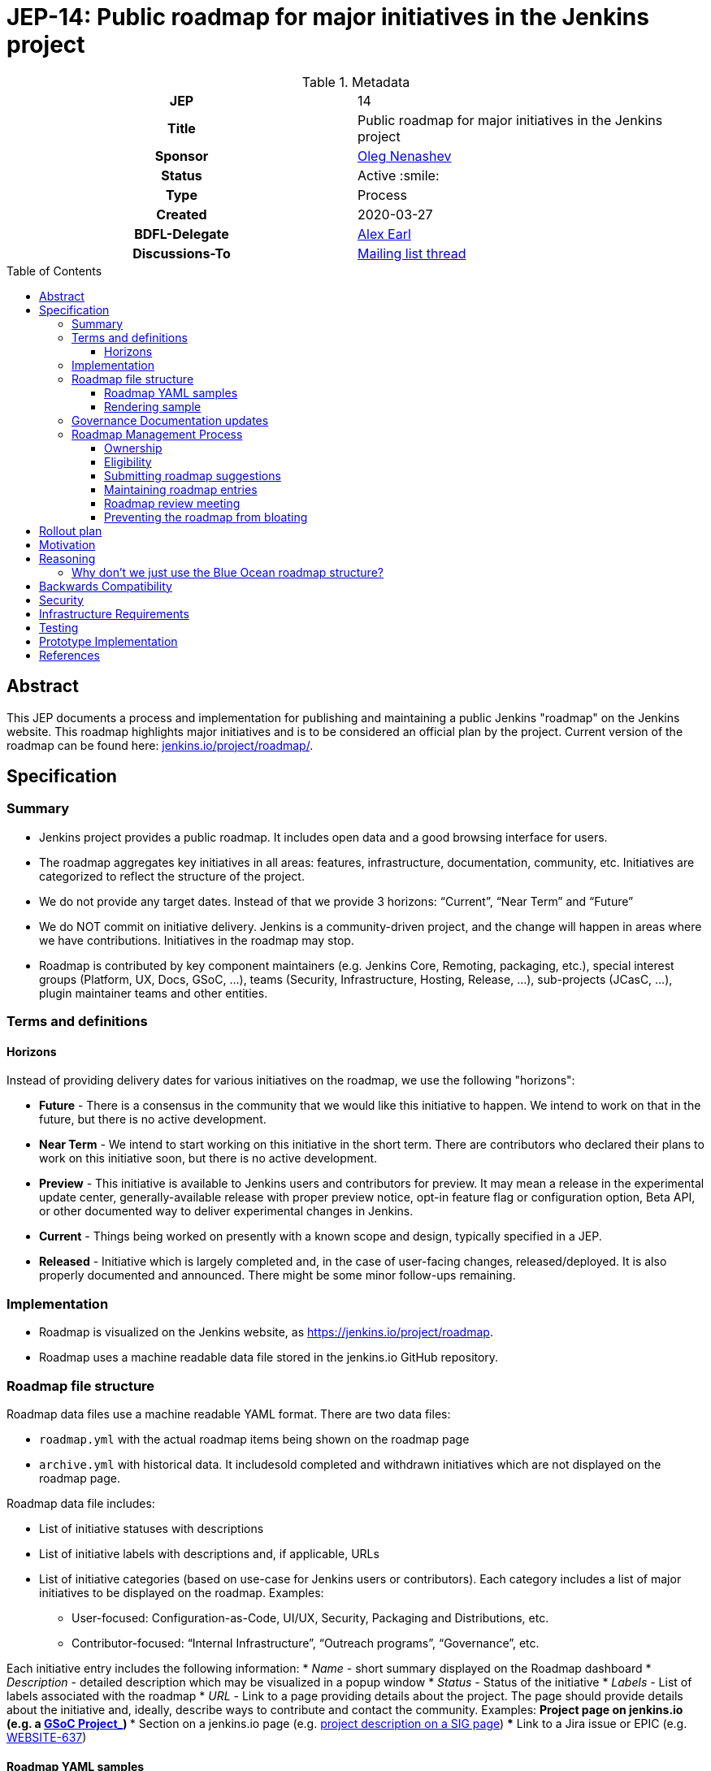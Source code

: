 = JEP-14: Public roadmap for major initiatives in the Jenkins project
:toc: preamble
:toclevels: 3
ifdef::env-github[]
:tip-caption: :bulb:
:note-caption: :information_source:
:important-caption: :heavy_exclamation_mark:
:caution-caption: :fire:
:warning-caption: :warning:
endif::[]

.Metadata
[cols="1h,1"]
|===
| JEP
| 14

| Title
| Public roadmap for major initiatives in the Jenkins project

| Sponsor
| link:https://github.com/oleg-nenashev[Oleg Nenashev]

// Use the script `set-jep-status <jep-number> <status>` to update the status.
| Status
| Active :smile:

| Type
| Process

| Created
| 2020-03-27

| BDFL-Delegate
| link:https://github.com/slide[Alex Earl]

//
// Uncomment if discussion will occur in forum other than jenkinsci-dev@ mailing list.
| Discussions-To
| link:https://groups.google.com/forum/#!topic/jenkinsci-dev/Ez7nZxlxSWk[Mailing list thread]
//
//
// Uncomment if this JEP depends on one or more other JEPs.
//| Requires
//| :bulb: JEP-NUMBER, JEP-NUMBER... :bulb:
//
//
// Uncomment and fill if this JEP is rendered obsolete by a later JEP
//| Superseded-By
//| :bulb: JEP-NUMBER :bulb:
//
//
// Uncomment when this JEP status is set to Accepted, Rejected or Withdrawn.
//| Resolution
//| :bulb: Link to relevant post in the jenkinsci-dev@ mailing list archives :bulb:

|===

== Abstract

This JEP documents a process and implementation for publishing and maintaining a public Jenkins "roadmap"
on the Jenkins website. This roadmap highlights major initiatives and is to be considered an official plan by the project.
Current version of the roadmap can be found here: link:https://www.jenkins.io/project/roadmap/[jenkins.io/project/roadmap/].

== Specification

=== Summary

* Jenkins project provides a public roadmap.
  It includes open data and a good browsing interface for users.
* The roadmap aggregates key initiatives in all areas: features, infrastructure, documentation, community, etc.
  Initiatives are categorized to reflect the structure of the project.
* We do not provide any target dates.
  Instead of that we provide 3 horizons: “Current”, “Near Term” and “Future”
* We do NOT commit on initiative delivery.
  Jenkins is a community-driven project, and the change will happen in areas where we have contributions. Initiatives in the roadmap may stop.
* Roadmap is contributed by key component maintainers (e.g. Jenkins Core, Remoting, packaging, etc.),
  special interest groups (Platform, UX, Docs, GSoC, ...),
  teams (Security, Infrastructure, Hosting, Release, ...), sub-projects (JCasC, ...),
  plugin maintainer teams and other entities.

=== Terms and definitions

====  Horizons

Instead of providing delivery dates for various initiatives on the roadmap, we use the following "horizons":

* **Future** - There is a consensus in the community that we would like this initiative to happen.
  We intend to work on that in the future, but there is no active development.
* **Near Term** - We intend to start working on this initiative in the short term.
  There are contributors who declared their plans to work on this initiative soon, but there is no active development.
* *Preview* - This initiative is available to Jenkins users and contributors for preview.
  It may mean a release in the experimental update center, generally-available release with proper preview notice,
  opt-in feature flag or configuration option, Beta API, or other documented way to deliver experimental changes in Jenkins.
* **Current** - Things being worked on presently with a known scope and design, typically specified in a JEP.
* **Released** - Initiative which is largely completed and, in the case of user-facing changes, released/deployed.
It is also properly documented and announced.
There might be some minor follow-ups remaining.

=== Implementation

* Roadmap is visualized on the Jenkins website, as
https://jenkins.io/project/roadmap[https://jenkins.io/project/roadmap].
* Roadmap uses a machine readable data file stored in the jenkins.io GitHub repository.

=== Roadmap file structure

Roadmap data files use a machine readable YAML format.
There are two data files:

* `roadmap.yml` with the actual roadmap items being shown on the roadmap page
* `archive.yml` with historical data.
   It includesold completed and withdrawn initiatives which are not displayed on the roadmap page.

Roadmap data file includes:

* List of initiative statuses with descriptions
* List of initiative labels with descriptions and, if applicable, URLs
* List of initiative categories (based on use-case for Jenkins users or contributors).
  Each category includes a list of major initiatives to be displayed on the roadmap.
  Examples:
** User-focused: Configuration-as-Code, UI/UX, Security, Packaging and Distributions, etc.
** Contributor-focused: “Internal Infrastructure”, “Outreach programs”, “Governance”, etc.

Each initiative entry includes the following information:
* _Name_ - short summary displayed on the Roadmap dashboard
* _Description_ - detailed description which may be visualized in a popup window
* _Status_ - Status of the initiative
* _Labels_ - List of labels associated with the roadmap
* _URL_ - Link to a page providing details about the project.
The page should provide details about the initiative and, ideally, describe ways to contribute and contact the community.
Examples:
** Project page on jenkins.io (e.g. a
https://jenkins.io/projects/gsoc/2019/gitlab-support-for-multibranch-pipeline/[GSoC Project_])
*** Section on a jenkins.io page (e.g.
https://jenkins.io/sigs/docs#plugin-site-integration-with-github[project description on a SIG page])
*** Link to a Jira issue or EPIC (e.g.
https://issues.jenkins-ci.org/browse/WEBSITE-637[WEBSITE-637])

==== Roadmap YAML samples

The samples below show items which ar likely to be updated by Jenkins contributors.
See the link:https://github.com/jenkins-infra/jenkins.io/blob/master/content/_data/roadmap/roadmap.yml[roadmap.yml] for more examples.

Initiative sample:

```yml
  - name: "UI/UX: Look and Feel updates"
      status: current
      description: "Modernize the Jenkins Web interface styling and appearance"
      link: https://jenkins.io/sigs/ux/#project-ui-look-and-feel
      labels:
      - feature
```

Label definition sample:

```yml
- name: outreach-program
  displayName: Outreach Programs
  description: Initiatives which facilitate contributions to specific areas
  link: /sigs/advocacy-and-outreach/outreach-programs/
```

==== Rendering sample

The screenshot below visualizes a preview version of the roadmap,
and it might be out of date.
See link:https://www.jenkins.io/project/roadmap/[project roadmap] for the actual state.

image:roadmap_sample.png[image]

=== Governance Documentation updates

Governance documents need to be updated to reference the Roadmap page:

* link:https://www.jenkins.io/project/governance[Project Governance Document]
* link:https://www.jenkins.io/project/#project-governance[Project structure and Governance]

=== Roadmap Management Process

==== Ownership

Roadmap is managed by the https://jenkins.io/project/board/[Jenkins Governance Board] (in the future “Roadmap maintainers”).
In the future this role may be transferred to a Technical Steering Committee if/when it is created.
They review and approve the roadmap suggestions for publishing.
There is also a quarterly public roadmap review meeting organized by the maintainers.

Controversial cases can be escalated to the developer mailing list.
If consensus is not reached on the developer mailing list,
controversial cases will be resolved at the https://jenkins.io/project/governance-meeting/[Jenkins Governance Meeting].

==== Eligibility

To be displayed on the roadmap, an initiative should match the following conditions:

* Major value to the Jenkins users or to the Jenkins community
* Confirmed interest in the initiative,
  based on the proposal review and consensus reached there.
* Significant scope of work and project duration.
  We expect major initiatives to take weeks/months to complete.
* Clear initiative description available on the initiative page.
* Nice to have: communication channels documented on the initiative page.
  Mailing list, Gitter, meeting links (if applicable).
* Nice to have: Contributing guidelines if there is any specifics in the project (required permissions, etc.)

==== Submitting roadmap suggestions

Any Jenkins contributor can submit a pull request with a suggestion for a Jenkins roadmap.
Suggestions will be reviewed by “Roadmap maintainers”, and they will get the SIGs, sub-projects and subject matter experts involved if needed.

* Each Jenkins community entity (e.g. SIG/sub-project/team) is eligible to add their roadmap entries.
  In such case, initiatives should be discussed in the entity channels and signed off by the entity leader(s).
  _Roadmap maintainers_ still review the formal side of the request.
* Maintainers of other plugins and components are eligible to submit their roadmap proposals.
  Such pull requests will be reviewed by Roadmap Maintainers, see the _Eligibility_ section below.
* Any Jenkins community member can submit a proposal.
  If there is no SIG/sub-project behind the proposal, it will likely require a discussion in Jenkins channels to verify eligibility and improve visibility of the proposal.

==== Maintaining roadmap entries

We expect the initiative submitters to track progress of the roadmap initiatives and to update the initiative statuses accordingly.
The “Roadmap maintainers” team will be doing periodic scrubs of the roadmap to discover and modify outdated entries,
but there is no guarantee of full consistency for the roadmap (“eventual consistency”).
A contributor who discovers an issue is welcome to submit a pull requests or to report an issue link:https://github.com/jenkins-infra/jenkins.io/issues[here].

==== Roadmap review meeting

Once per quarter _Roadmap maintainers_ will organize a public roadmap review meeting.
It may be held as a part of the https://jenkins.io/project/governance-meeting/[Jenkins Governance Meeting] or as a separate meeting.
This meeting will be used to discuss the completed initiatives, verify the state of the roadmap and to identify the missing initiatives.

==== Preventing the roadmap from bloating

_Roadmap maintainers_ are responsible to keep the number of items in the roadmap within a comprehensible range.
Recommendation is to have a limited number of projects per category:

* "Released" - keep items for up to 6 months after the release
* “Current” - up to 5
* “Near Term” - up to 5
* “Future” - up to 5


To simplify search, initiatives should be labeled.
Other grouping mechanisms can be introduced later to make the initiatives more discoverable.

== Rollout plan

Once the proposal is confirmed in principle, the following process will be applied:

* The proposal is implemented and submitted as a pull request
* A developer mailing list email is sent to facilitate contributions to the draft (initial data and initiatives)
* `Mar 25, 2020` - There is voting at the governance meeting which signs-off publishing of the roadmap draft
* The roadmap draft is published as a draft with explicit “Work in Progress” disclaimers in the Web UI
* All entities in Jenkins (SIGs, sub-projects, etc.) are contacted via mailing lists and invited to contribute to the roadmap draft
* `2 weeks later` - There is a blogpost with a roadmap draft announcement and invitation to contribute in public
* Roadmap draft is presented at the Jenkins online meetup for developers
* `2+ weeks later` - Governance meeting with voting for publishing the roadmap as an active version
* Work-in-progress disclaimers are removed, the roadmap is considered as official
* Announcements in social media and the Jenkins blog

After the rollout, the roadmap will be maintained by the _Roadmap maintainers_ team as documented above.

== Motivation

Jenkins is a community-driven project.
Changes there happen only in those areas where we have contributors. 
At the same time, now we have a lot of entities like special interest groups, sub-projects and teams.
These entities drive many key initiatives in the community in a coordinated way, and largely use their own channels for that.
One has to find these channels to follow a project.
A Jenkins user or an outside contributor might have difficulties understanding what is going on and how to contribute.

This proposal documents a new roadmap process which would make planned changes more explicit and which would highlight the potential projects to Jenkins contributors and users.
It will help Jenkins users and vendors to properly plan their work and to contribute to the projects they are interested in.

== Reasoning

=== Why don’t we just use the Blue Ocean roadmap structure?

Blue Ocean roadmap is a good example of visualization and the implementation.
Blue Ocean roadmap was removed from the main site after putting the project on hold, but there is a version on cn.jenkins.io.

* Site: https://jenkins.io/zh/projects/blueocean/roadmap/
* Source code:
** Data JSON: https://github.com/jenkins-infra/cn.jenkins.io/blob/master/content/projects/blueocean/roadmap/data.json[/content/projects/blueocean/roadmap/data.json]
** https://github.com/jenkins-infra/cn.jenkins.io/blob/master/content/projects/blueocean/roadmap/index.html.haml[HAML for the page]
** CSS and JavaScript Code linked from the pages above

Blue Ocean layout does not work for us as is.
Reasons:

* Vertical layout is too long. We would need to make rendering better
* “Released” and “Not Planned” sections consume a lot of space.
  We need to somehow highlight “released” so that users can see new features,
  but “Not planned” is an overkill
* One story may belong to multiple categories (e.g. “Read-only Configuration Web UI” is both UX and Configuration-as-Code).
  In BlueOcean format there is only one category supported for an entry.

== Backwards Compatibility

N/A

== Security

Security concerns are not applicable to this process JEP. 

Jenkins security will be one of the categories in the roadmap,
and it will include public stories like Security hardening or security-related features.
Planned security fixes will not be included into the roadmap unless the Jenkins Security officer decides otherwise.

== Infrastructure Requirements

This proposal does not require additional services to be deployed.


== Testing

Testing will be performed as a part of the experimental phase until the roadmap is fully published.

== Prototype Implementation

* link:https://jenkins.io/project/roadmap/[Roadmap page on jenkins.io]
* link:https://github.com/jenkins-infra/jenkins.io/blob/master/content/_data/roadmap/roadmap.yml[Roadmap data YAML]

== References

* link:https://www.jenkins.io/project/roadmap/[Public Jenkins Roadmap page]
* link:https://github.com/jenkins-infra/jenkins.io/blob/master/content/_data/roadmap/roadmap.yml[Roadmap YAML file]
* https://docs.google.com/document/d/1-OGpDPWkOdKw-e8C0v9hUGgQshCLmToodo0biwlejdk/edit%23heading%3Dh.xmew3vtz09zz[Meeting notes - Jenkins contributor Summit on Jan 31, 2020]
* "Public Jenkins Roadmap preview" online meetup on Jul 10, 2020:
link:https://www.youtube.com/watch?v=ldWBY5BdQ5I[video recording] 
link:https://docs.google.com/presentation/d/1_T2nZhP1WS2Fw0OLVAJV14Ke6nEsqBjLcdAHiygCmNs/edit?usp=sharing[slides],
link:https://www.meetup.com/Jenkins-online-meetup/events/271768902/[Meetup page]

